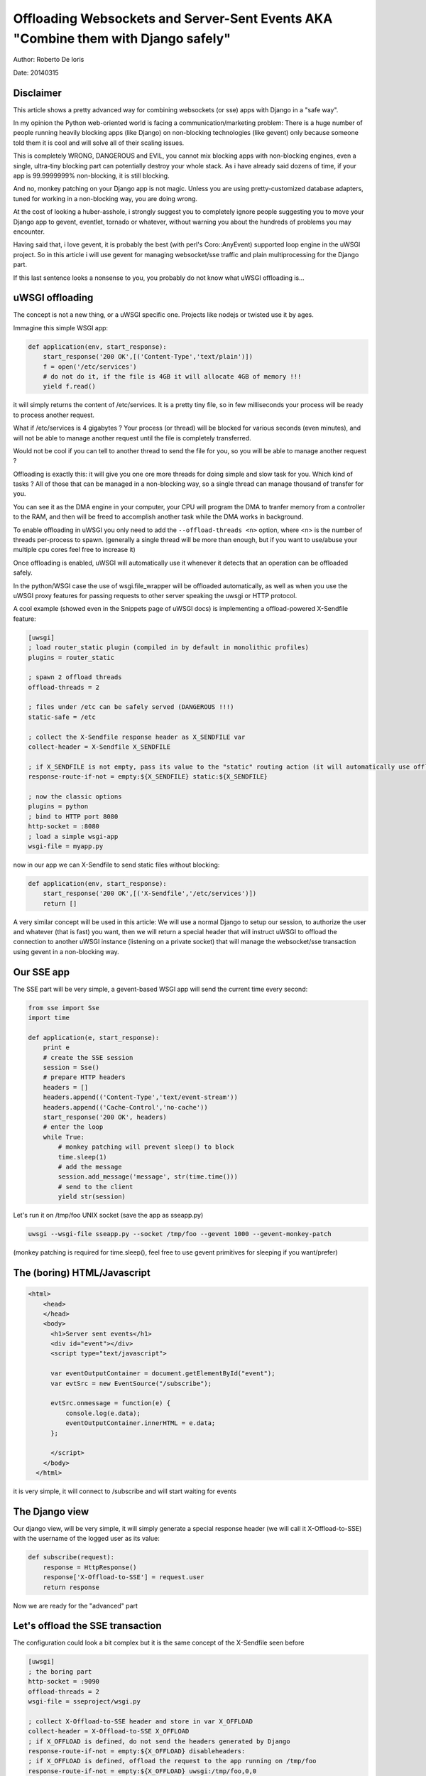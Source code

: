 Offloading Websockets and Server-Sent Events AKA "Combine them with Django safely"
==================================================================================

Author: Roberto De Ioris

Date: 20140315

Disclaimer
----------

This article shows a pretty advanced way for combining websockets (or sse) apps with Django in a "safe way".

In my opinion the Python web-oriented world is facing a communication/marketing problem: There is a huge number of people
running heavily blocking apps (like Django) on non-blocking technologies (like gevent) only because someone told them it is cool and will solve all of their scaling issues.

This is completely WRONG, DANGEROUS and EVIL, you cannot mix blocking apps with non-blocking engines, even a single, ultra-tiny blocking part
can potentially destroy your whole stack. As i have already said dozens of time, if your app is 99.9999999% non-blocking, it is still blocking.

And no, monkey patching on your Django app is not magic. Unless you are using pretty-customized database adapters, tuned for working in a non-blocking way, you are doing wrong.

At the cost of looking a huber-asshole, i strongly suggest you to completely ignore people suggesting you to move your Django app to gevent, eventlet, tornado or whatever, without warning you about
the hundreds of problems you may encounter.

Having said that, i love gevent, it is probably the best (with perl's Coro::AnyEvent) supported loop engine in the uWSGI project. So in this article i will use gevent for managing websocket/sse traffic and plain multiprocessing for the Django part.

If this last sentence looks a nonsense to you, you probably do not know what uWSGI offloading is...


uWSGI offloading
----------------

The concept is not a new thing, or a uWSGI specific one. Projects like nodejs or twisted use it by ages.

Immagine this simple WSGI app:

.. code-block:: python

   def application(env, start_response):
       start_response('200 OK',[('Content-Type','text/plain')])
       f = open('/etc/services')
       # do not do it, if the file is 4GB it will allocate 4GB of memory !!!
       yield f.read()

it will simply returns the content of /etc/services. It is a pretty tiny file, so in few milliseconds your process will be ready to process another request.

What if /etc/services is 4 gigabytes ? Your process (or thread) will be blocked for various seconds (even minutes), and will not be able to manage another request
until the file is completely transferred.

Would not be cool if you can tell to another thread to send the file for you, so you will be able to manage another request ?

Offloading is exactly this: it will give you one ore more threads for doing simple and slow task for you. Which kind of tasks ? All of those that can be managed
in a non-blocking way, so a single thread can manage thousand of transfer for you.

You can see it as the DMA engine in your computer, your CPU will program the DMA to tranfer memory from a controller to the RAM, and then will be freed to accomplish another task while the DMA works in background.

To enable offloading in uWSGI you only need to add the ``--offload-threads <n>`` option, where <n> is the number of threads per-process to spawn. (generally a single thread will be more than enough, but if you want to use/abuse your multiple cpu cores feel free to increase it)

Once offloading is enabled, uWSGI will automatically use it whenever it detects that an operation can be offloaded safely.

In the python/WSGI case the use of wsgi.file_wrapper will be offloaded automatically, as well as when you use the uWSGI proxy features for passing requests to other server speaking the uwsgi or HTTP protocol.

A cool example (showed even in the Snippets page of uWSGI docs) is implementing a offload-powered X-Sendfile feature:

.. code-block:: ini

   [uwsgi]
   ; load router_static plugin (compiled in by default in monolithic profiles)
   plugins = router_static
   
   ; spawn 2 offload threads
   offload-threads = 2
   
   ; files under /etc can be safely served (DANGEROUS !!!)
   static-safe = /etc
   
   ; collect the X-Sendfile response header as X_SENDFILE var
   collect-header = X-Sendfile X_SENDFILE
   
   ; if X_SENDFILE is not empty, pass its value to the "static" routing action (it will automatically use offloading if available)
   response-route-if-not = empty:${X_SENDFILE} static:${X_SENDFILE}

   ; now the classic options
   plugins = python
   ; bind to HTTP port 8080
   http-socket = :8080
   ; load a simple wsgi-app
   wsgi-file = myapp.py
  
  
now in our app we can X-Sendfile to send static files without blocking:

.. code-block:: python

   def application(env, start_response):
       start_response('200 OK',[('X-Sendfile','/etc/services')])
       return []


A very similar concept will be used in this article: We will use a normal Django to setup our session, to authorize the user and whatever (that is fast) you want, then we will return a special header that will instruct uWSGI to offload the connection to another uWSGI instance (listening on a private socket) that will manage the websocket/sse transaction using gevent in a non-blocking way.

Our SSE app
-----------

The SSE part will be very simple, a gevent-based WSGI app will send the current time every second:

.. code-block:: python

   from sse import Sse
   import time

   def application(e, start_response):
       print e
       # create the SSE session
       session = Sse()
       # prepare HTTP headers
       headers = []
       headers.append(('Content-Type','text/event-stream'))
       headers.append(('Cache-Control','no-cache'))
       start_response('200 OK', headers)
       # enter the loop
       while True:
           # monkey patching will prevent sleep() to block
           time.sleep(1)
           # add the message
           session.add_message('message', str(time.time()))
           # send to the client
           yield str(session)
           
Let's run it on /tmp/foo UNIX socket (save the app as sseapp.py)

.. code-block:: sh

   uwsgi --wsgi-file sseapp.py --socket /tmp/foo --gevent 1000 --gevent-monkey-patch
   
(monkey patching is required for time.sleep(), feel free to use gevent primitives for sleeping if you want/prefer)

The (boring) HTML/Javascript
----------------------------

.. code-block:: html

   <html>
       <head>
       </head>
       <body>
         <h1>Server sent events</h1>
         <div id="event"></div>
         <script type="text/javascript">

         var eventOutputContainer = document.getElementById("event");
         var evtSrc = new EventSource("/subscribe");

         evtSrc.onmessage = function(e) {
             console.log(e.data);
             eventOutputContainer.innerHTML = e.data;
         };

         </script>
       </body>
     </html>

it is very simple, it will connect to /subscribe and will start waiting for events             

The Django view
---------------

Our django view, will be very simple, it will simply generate a special response header (we will call it X-Offload-to-SSE) with the username of the logged user as its value:

.. code-block:: python

   def subscribe(request):
       response = HttpResponse()
       response['X-Offload-to-SSE'] = request.user
       return response
       
Now we are ready for the "advanced" part


Let's offload the SSE transaction
---------------------------------

The configuration could look a bit complex but it is the same concept of the X-Sendfile seen before

.. code-block:: ini

   [uwsgi]
   ; the boring part
   http-socket = :9090
   offload-threads = 2
   wsgi-file = sseproject/wsgi.py
   
   ; collect X-Offload-to-SSE header and store in var X_OFFLOAD
   collect-header = X-Offload-to-SSE X_OFFLOAD
   ; if X_OFFLOAD is defined, do not send the headers generated by Django
   response-route-if-not = empty:${X_OFFLOAD} disableheaders:
   ; if X_OFFLOAD is defined, offload the request to the app running on /tmp/foo
   response-route-if-not = empty:${X_OFFLOAD} uwsgi:/tmp/foo,0,0
   
The only "new' part is the use of ```disableheaders`` routing action. It is required otherwise the headers generated by Django
will be sent along the ones generated by the gevent-based app.

You could avoid it (remember that ``disableheaders`` has been added only in 2.0.3) removing the call to start_response() in the gevent app (at the risk of being cursed by some WSGI-god) and changing the Django view
to set the right headers:

.. code-block:: python

   def subscribe(request):
       response = HttpResponse()
       response['Content-Type'] = 'text/event-stream'
       response['X-Offload-to-SSE'] = request.user
       return response
       
Eventually you may want to be more "streamlined" and simply detect for 'text/event-stream' content_type presence:

.. code-block:: ini

   [uwsgi]
   ; the boring part
   http-socket = :9090
   offload-threads = 2
   wsgi-file = sseproject/wsgi.py
   
   ; collect Content-Type header and store in var CONTENT_TYPE
   collect-header = Content-Type CONTENT_TYPE
   ; if CONTENT_TYPE is 'text/event-stream', forward the request
   response-route-if = equal:${CONTENT_TYPE};text/event-stream uwsgi:/tmp/foo,0,0
   
   
Now, how to access the username of the Django-logged user in the gevent app ?

You should have noted that the gevent-app prints the content of the WSGI environ on each request. Such environment is the same
of the Django app + the collected headers. So accessing environ['X_OFFLOAD'] will return the logged username. (obviously in the second example, where the content type is used, the variable with the username is no more collected, so you should fix it)

You can pass all of the infos you need using the same approach, you can collect all of the vars you need and so on.

You can even add variables at runtime


Simplifying things using the uwsgi api (>= uWSGI 2.0.3)
-------------------------------------------------------

While dealing with headers is pretty HTTP friendly, uWSGI 2.0.3 added the possibility to define per-request variables
directly in your code.

This allows a more "elegant" approach (even if highly non-portable)

.. code-block:: python

   import uwsgi
   
   def subscribe(request):
       uwsgi.add_var("LOGGED_IN_USER", request.user)
       uwsgi.add_var("USER_IS_UGLY", "probably")
       uwsgi.add_var("OFFLOAD_TO_SSE", "y")
       uwsgi.add_var("OFFLOAD_SERVER", "/tmp/foo")
       return HttpResponse()
       
Now the config can change to a more gentle:

.. code-block:: ini

   ; the boring part
   http-socket = :9090
   offload-threads = 2
   wsgi-file = sseproject/wsgi.py
   
   ; if OFFLOAD_TO_SSE is 'y', do not send the headers generated by Django
   response-route-if = equal:${OFFLOAD_TO_SSE};y disableheaders:
   ; if OFFLOAD_TO_SSE is defined, offload the request to the app running on 'OFFLOAD_SERVER'
   response-route-if = equal:${OFFLOAD_TO_SSE};y uwsgi:${OFFLOAD_SERVER},0,0
   
Have you noted how we allowed the Django app to set the backend server to use using a request variable ?

Now we can go even further. We will not use the routing framework (except for disabling headers generation)

.. code-block:: python

   import uwsgi
   
   def subscribe(request):
       uwsgi.add_var("LOGGED_IN_USER", request.user)
       uwsgi.add_var("USER_IS_UGLY", "probably")
       uwsgi.route("uwsgi", "/tmp/foo,0,0")
       return HttpResponse()
       
and a simple:

.. code-block:: ini

   ; the boring part
   http-socket = :9090
   offload-threads = 2
   wsgi-file = sseproject/wsgi.py
   
   route-response = ^/subscribe disableheaders:


What about Websockets ?
-----------------------

We have seen how to offload SSE (that are mono-directional), we can offload websockets too (that are bidirectional).

The concept is the same, you only need to ensure (as before) that no headers are sent by django, (otherwise the websocket handshake will fail) and then you
can change your gevent app:

.. code-block:: python

   import time
   import uwsgi

   def application(e, start_response):
       print e
       uwsgi.websocket_handshake()
       # enter the loop
       while True:
           # monkey patching will prevent sleep() to block
           time.sleep(1)
           # send to the client
           uwsgi.websocket_send(str(time.time()))

Common pitfalls
---------------
